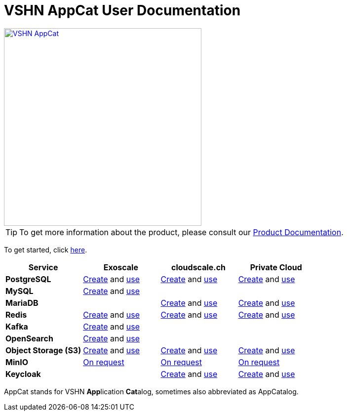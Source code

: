 = VSHN AppCat User Documentation

image::vshn-appcat.svg[VSHN AppCat,400,link=https://www.appcat.ch/]

TIP: To get more information about the product, please consult our https://products.docs.vshn.ch/products/appcat/index.html[Product Documentation^].

To get started, click xref:getting-started.adoc[here].

[cols="1s,1,1,1", options="header", stripes="even"]
|===
|Service
|Exoscale
|cloudscale.ch
|Private Cloud

|PostgreSQL
|xref:exoscale-dbaas/postgresql/create.adoc[Create] and xref:exoscale-dbaas/postgresql/usage.adoc[use]
|xref:vshn-managed/postgresql/create.adoc[Create] and xref:vshn-managed/postgresql/usage.adoc[use]
|xref:vshn-managed/postgresql/create.adoc[Create] and xref:vshn-managed/postgresql/usage.adoc[use]

|MySQL
|xref:exoscale-dbaas/mysql/create.adoc[Create] and xref:exoscale-dbaas/mysql/usage.adoc[use]
|
|

|MariaDB
|
|xref:vshn-managed/mariadb/create.adoc[Create] and xref:vshn-managed/mariadb/usage.adoc[use]
|xref:vshn-managed/mariadb/create.adoc[Create] and xref:vshn-managed/mariadb/usage.adoc[use]


|Redis
|xref:exoscale-dbaas/redis/create.adoc[Create] and xref:exoscale-dbaas/redis/usage.adoc[use]
|xref:vshn-managed/redis/create.adoc[Create] and xref:vshn-managed/redis/usage.adoc[use]
|xref:vshn-managed/redis/create.adoc[Create] and xref:vshn-managed/redis/usage.adoc[use]

|Kafka
|xref:exoscale-dbaas/kafka/create.adoc[Create] and xref:exoscale-dbaas/kafka/usage.adoc[use]
|
|

|OpenSearch
|xref:exoscale-dbaas/opensearch/create.adoc[Create] and xref:exoscale-dbaas/opensearch/usage.adoc[use]
|
|

|Object Storage (S3)
|xref:object-storage/create.adoc[Create] and xref:object-storage/usage.adoc[use]
|xref:object-storage/create.adoc[Create] and xref:object-storage/usage.adoc[use]
|xref:object-storage/create.adoc[Create] and xref:object-storage/usage.adoc[use]

|MinIO
|xref:vshn-managed/minio.adoc[On request]
|xref:vshn-managed/minio.adoc[On request]
|xref:vshn-managed/minio.adoc[On request]

|Keycloak
|
|xref:vshn-managed/keycloak/create.adoc[Create] and xref:vshn-managed/keycloak/usage.adoc[use]
|xref:vshn-managed/keycloak/create.adoc[Create] and xref:vshn-managed/keycloak/usage.adoc[use]

|===

AppCat stands for VSHN **App**lication **Cat**alog, sometimes also abbreviated as AppCatalog.

